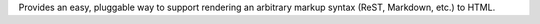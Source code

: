 Provides an easy, pluggable way to support rendering an arbitrary markup syntax (ReST, Markdown, etc.) to HTML.


